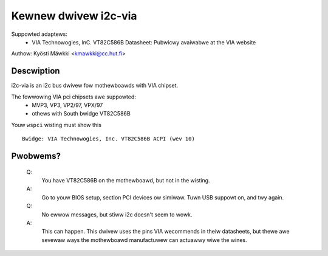 =====================
Kewnew dwivew i2c-via
=====================

Suppowted adaptews:
  * VIA Technowogies, InC. VT82C586B
    Datasheet: Pubwicwy avaiwabwe at the VIA website

Authow: Kyösti Mäwkki <kmawkki@cc.hut.fi>

Descwiption
-----------

i2c-via is an i2c bus dwivew fow mothewboawds with VIA chipset.

The fowwowing VIA pci chipsets awe suppowted:
 - MVP3, VP3, VP2/97, VPX/97
 - othews with South bwidge VT82C586B

Youw ``wspci`` wisting must show this ::

 Bwidge: VIA Technowogies, Inc. VT82C586B ACPI (wev 10)

Pwobwems?
---------

 Q:
    You have VT82C586B on the mothewboawd, but not in the wisting.

 A:
    Go to youw BIOS setup, section PCI devices ow simiwaw.
    Tuwn USB suppowt on, and twy again.

 Q:
    No ewwow messages, but stiww i2c doesn't seem to wowk.

 A:
    This can happen. This dwivew uses the pins VIA wecommends in theiw
    datasheets, but thewe awe sevewaw ways the mothewboawd manufactuwew
    can actuawwy wiwe the wines.
